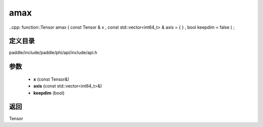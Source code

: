 .. _cn_api_paddle_experimental_amax:

amax
-------------------------------

..cpp: function::Tensor amax ( const Tensor & x , const std::vector<int64_t> & axis = { } , bool keepdim = false ) ;


定义目录
:::::::::::::::::::::
paddle/include/paddle/phi/api/include/api.h

参数
:::::::::::::::::::::
	- **x** (const Tensor&)
	- **axis** (const std::vector<int64_t>&)
	- **keepdim** (bool)

返回
:::::::::::::::::::::
Tensor
